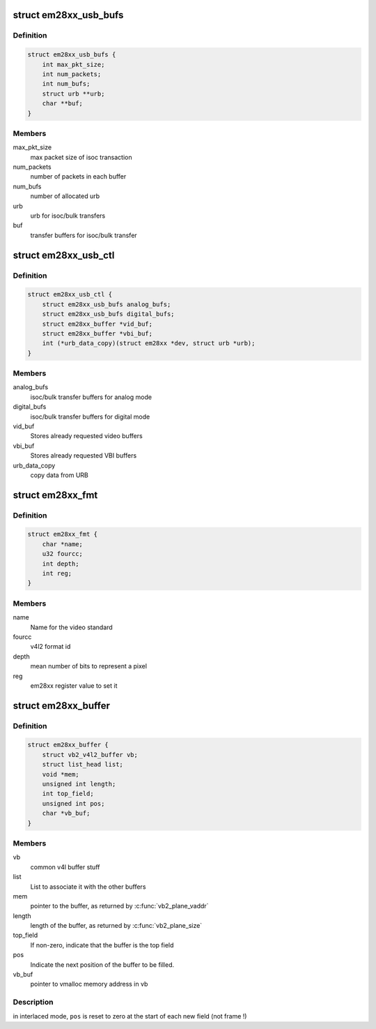 .. -*- coding: utf-8; mode: rst -*-
.. src-file: drivers/media/usb/em28xx/em28xx.h

.. _`em28xx_usb_bufs`:

struct em28xx_usb_bufs
======================

.. c:type:: struct em28xx_usb_bufs

    Contains URB-related buffer data

.. _`em28xx_usb_bufs.definition`:

Definition
----------

.. code-block:: c

    struct em28xx_usb_bufs {
        int max_pkt_size;
        int num_packets;
        int num_bufs;
        struct urb **urb;
        char **buf;
    }

.. _`em28xx_usb_bufs.members`:

Members
-------

max_pkt_size
    max packet size of isoc transaction

num_packets
    number of packets in each buffer

num_bufs
    number of allocated urb

urb
    urb for isoc/bulk transfers

buf
    transfer buffers for isoc/bulk transfer

.. _`em28xx_usb_ctl`:

struct em28xx_usb_ctl
=====================

.. c:type:: struct em28xx_usb_ctl

    Contains URB-related buffer data

.. _`em28xx_usb_ctl.definition`:

Definition
----------

.. code-block:: c

    struct em28xx_usb_ctl {
        struct em28xx_usb_bufs analog_bufs;
        struct em28xx_usb_bufs digital_bufs;
        struct em28xx_buffer *vid_buf;
        struct em28xx_buffer *vbi_buf;
        int (*urb_data_copy)(struct em28xx *dev, struct urb *urb);
    }

.. _`em28xx_usb_ctl.members`:

Members
-------

analog_bufs
    isoc/bulk transfer buffers for analog mode

digital_bufs
    isoc/bulk transfer buffers for digital mode

vid_buf
    Stores already requested video buffers

vbi_buf
    Stores already requested VBI buffers

urb_data_copy
    copy data from URB

.. _`em28xx_fmt`:

struct em28xx_fmt
=================

.. c:type:: struct em28xx_fmt

    Struct to enumberate video formats

.. _`em28xx_fmt.definition`:

Definition
----------

.. code-block:: c

    struct em28xx_fmt {
        char *name;
        u32 fourcc;
        int depth;
        int reg;
    }

.. _`em28xx_fmt.members`:

Members
-------

name
    Name for the video standard

fourcc
    v4l2 format id

depth
    mean number of bits to represent a pixel

reg
    em28xx register value to set it

.. _`em28xx_buffer`:

struct em28xx_buffer
====================

.. c:type:: struct em28xx_buffer

    buffer for storing one video frame

.. _`em28xx_buffer.definition`:

Definition
----------

.. code-block:: c

    struct em28xx_buffer {
        struct vb2_v4l2_buffer vb;
        struct list_head list;
        void *mem;
        unsigned int length;
        int top_field;
        unsigned int pos;
        char *vb_buf;
    }

.. _`em28xx_buffer.members`:

Members
-------

vb
    common v4l buffer stuff

list
    List to associate it with the other buffers

mem
    pointer to the buffer, as returned by \ :c:func:`vb2_plane_vaddr`\ 

length
    length of the buffer, as returned by \ :c:func:`vb2_plane_size`\ 

top_field
    If non-zero, indicate that the buffer is the top field

pos
    Indicate the next position of the buffer to be filled.

vb_buf
    pointer to vmalloc memory address in vb

.. _`em28xx_buffer.description`:

Description
-----------

.. note::

in interlaced mode, \ ``pos``\  is reset to zero at the start of each new
field (not frame !)

.. This file was automatic generated / don't edit.

